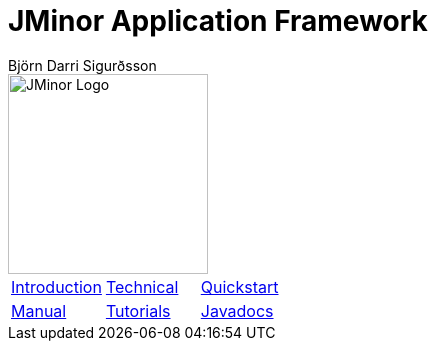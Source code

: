 = JMinor Application Framework
Björn Darri Sigurðsson
:docinfo: shared-head
:toclevels: 1
:dir-tutorials: tutorials
:imagesdir: images

image::jminor_logo_medium.png[JMinor Logo,200]

[stripes=none]
|===
|<<introduction.adoc#, Introduction>>|<<technical/technical.adoc#, Technical>>|<<quickstart.adoc#, Quickstart>>
|<<manual/manual.adoc#, Manual>>|<<tutorials/tutorials.adoc#, Tutorials>>|link:api/index.html[Javadocs]
|===